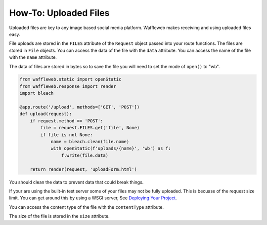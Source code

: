 ======================
How-To: Uploaded Files
======================

Uploaded files are key to any image based social media platform. Waffleweb makes receiving and using uploaded files easy. 

File uploads are stored in the ``FILES`` attribute of the ``Request`` object passed into your route functions. The files are stored in ``File`` objects. You can access the data of the file with the ``data`` attribute. You can access the name of the file with the ``name`` attribute.

The data of files are stored in bytes so to save the file you will need to set the mode of ``open()`` to "wb".

.. code-block:: python

	from waffleweb.static import openStatic
	from waffleweb.response import render
	import bleach

	@app.route('/upload', methods=['GET', 'POST'])
	def upload(request):
	    if request.method == 'POST':
	        file = request.FILES.get('file', None)
	        if file is not None:
	            name = bleach.clean(file.name)
	            with openStatic(f'uploads/{name}', 'wb') as f:
	                f.write(file.data)
	    
	    return render(request, 'uploadForm.html')
	    
You should clean the data to prevent data that could break things.

If your are using the built-in test server some of your files may not be fully uploaded. This is becuase of the request size limit. You can get around this by using a WSGI server, See `Deploying Your Project <Deploying-Your-Project.html>`_.

You can access the content type of the file with the ``contentType`` attribute.

The size of the file is stored in the ``size`` attribute.
